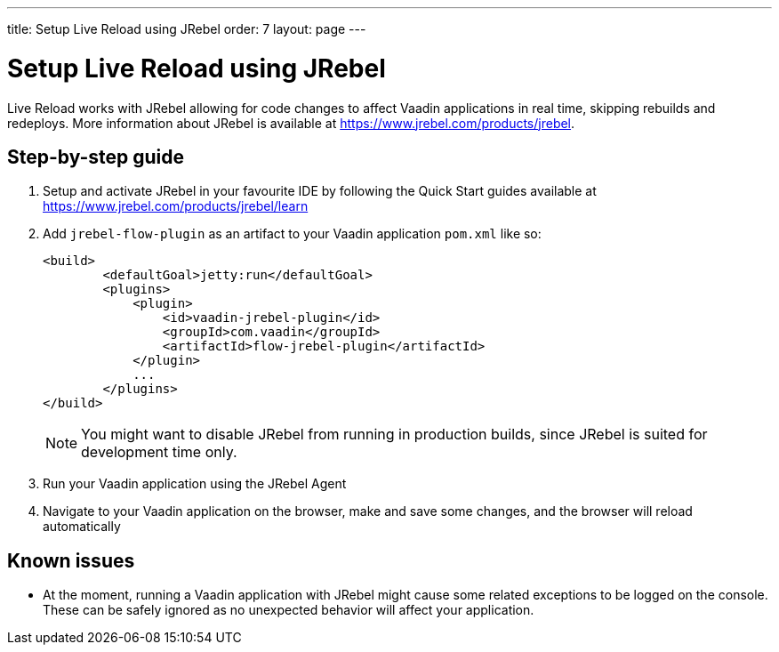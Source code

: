 ---
title: Setup Live Reload using JRebel
order: 7
layout: page
---

= Setup Live Reload using JRebel

Live Reload works with JRebel allowing for code changes to affect Vaadin applications in real time, skipping rebuilds and redeploys.
More information about JRebel is available at https://www.jrebel.com/products/jrebel.

== Step-by-step guide

. Setup and activate JRebel in your favourite IDE by following the Quick Start guides available at https://www.jrebel.com/products/jrebel/learn
. Add `jrebel-flow-plugin` as an artifact to your Vaadin application `pom.xml` like so:
+
----
<build>
        <defaultGoal>jetty:run</defaultGoal>
        <plugins>
            <plugin>
                <id>vaadin-jrebel-plugin</id>
                <groupId>com.vaadin</groupId>
                <artifactId>flow-jrebel-plugin</artifactId>
            </plugin>
            ...
        </plugins>
</build>
----
+
[NOTE]
====
You might want to disable JRebel from running in production builds, since JRebel is suited for development time only.
====
. Run your Vaadin application using the JRebel Agent
. Navigate to your Vaadin application on the browser, make and save some changes, and the browser will reload automatically

== Known issues

* At the moment, running a Vaadin application with JRebel might cause some related exceptions to be logged on the console. These can be safely ignored as no unexpected behavior will affect your application.
